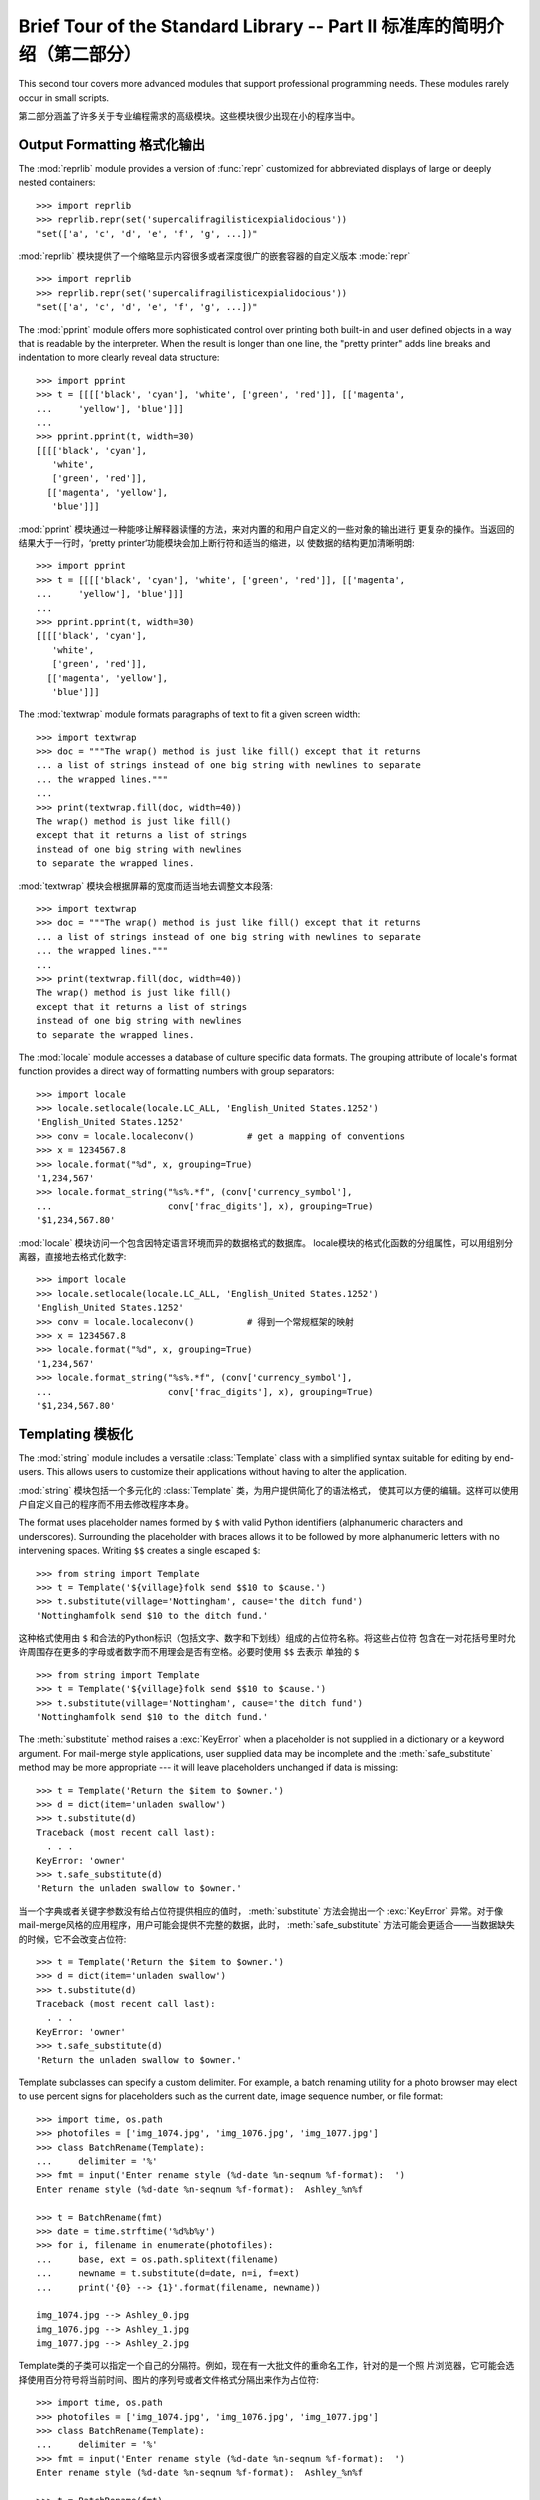 .. _tut-brieftourtwo:

**********************************************************************
Brief Tour of the Standard Library -- Part II 标准库的简明介绍（第二部分）
**********************************************************************

This second tour covers more advanced modules that support professional
programming needs.  These modules rarely occur in small scripts.

第二部分涵盖了许多关于专业编程需求的高级模块。这些模块很少出现在小的程序当中。

.. _tut-output-formatting:

Output Formatting 格式化输出 
===========================

The :mod:`reprlib` module provides a version of :func:`repr` customized for
abbreviated displays of large or deeply nested containers::

   >>> import reprlib
   >>> reprlib.repr(set('supercalifragilisticexpialidocious'))
   "set(['a', 'c', 'd', 'e', 'f', 'g', ...])"

:mod:`reprlib` 模块提供了一个缩略显示内容很多或者深度很广的嵌套容器的自定义版本 :mode:`repr` ::

   >>> import reprlib
   >>> reprlib.repr(set('supercalifragilisticexpialidocious'))
   "set(['a', 'c', 'd', 'e', 'f', 'g', ...])"

The :mod:`pprint` module offers more sophisticated control over printing both
built-in and user defined objects in a way that is readable by the interpreter.
When the result is longer than one line, the "pretty printer" adds line breaks
and indentation to more clearly reveal data structure::

   >>> import pprint
   >>> t = [[[['black', 'cyan'], 'white', ['green', 'red']], [['magenta',
   ...     'yellow'], 'blue']]]
   ...
   >>> pprint.pprint(t, width=30)
   [[[['black', 'cyan'],
      'white',
      ['green', 'red']],
     [['magenta', 'yellow'],
      'blue']]]

:mod:`pprint` 模块通过一种能哆让解释器读懂的方法，来对内置的和用户自定义的一些对象的输出进行
更复杂的操作。当返回的结果大于一行时，‘pretty printer‘功能模块会加上断行符和适当的缩进，以
使数据的结构更加清晰明朗::

   >>> import pprint
   >>> t = [[[['black', 'cyan'], 'white', ['green', 'red']], [['magenta',
   ...     'yellow'], 'blue']]]
   ...
   >>> pprint.pprint(t, width=30)
   [[[['black', 'cyan'],
      'white',
      ['green', 'red']],
     [['magenta', 'yellow'],
      'blue']]]

The :mod:`textwrap` module formats paragraphs of text to fit a given screen
width::

   >>> import textwrap
   >>> doc = """The wrap() method is just like fill() except that it returns
   ... a list of strings instead of one big string with newlines to separate
   ... the wrapped lines."""
   ...
   >>> print(textwrap.fill(doc, width=40))
   The wrap() method is just like fill()
   except that it returns a list of strings
   instead of one big string with newlines
   to separate the wrapped lines.

:mod:`textwrap` 模块会根据屏幕的宽度而适当地去调整文本段落::

   >>> import textwrap
   >>> doc = """The wrap() method is just like fill() except that it returns
   ... a list of strings instead of one big string with newlines to separate
   ... the wrapped lines."""
   ...
   >>> print(textwrap.fill(doc, width=40))
   The wrap() method is just like fill()
   except that it returns a list of strings
   instead of one big string with newlines
   to separate the wrapped lines.

The :mod:`locale` module accesses a database of culture specific data formats.
The grouping attribute of locale's format function provides a direct way of
formatting numbers with group separators::

   >>> import locale
   >>> locale.setlocale(locale.LC_ALL, 'English_United States.1252')
   'English_United States.1252'
   >>> conv = locale.localeconv()          # get a mapping of conventions
   >>> x = 1234567.8
   >>> locale.format("%d", x, grouping=True)
   '1,234,567'
   >>> locale.format_string("%s%.*f", (conv['currency_symbol'],
   ...                      conv['frac_digits'], x), grouping=True)
   '$1,234,567.80'

:mod:`locale` 模块访问一个包含因特定语言环境而异的数据格式的数据库。
locale模块的格式化函数的分组属性，可以用组别分离器，直接地去格式化数字::

   >>> import locale
   >>> locale.setlocale(locale.LC_ALL, 'English_United States.1252')
   'English_United States.1252'
   >>> conv = locale.localeconv()          # 得到一个常规框架的映射
   >>> x = 1234567.8
   >>> locale.format("%d", x, grouping=True)
   '1,234,567'
   >>> locale.format_string("%s%.*f", (conv['currency_symbol'],
   ...                      conv['frac_digits'], x), grouping=True)
   '$1,234,567.80'

.. _tut-templating:

Templating 模板化
================

The :mod:`string` module includes a versatile :class:`Template` class with a
simplified syntax suitable for editing by end-users.  This allows users to
customize their applications without having to alter the application.

:mod:`string` 模块包括一个多元化的 :class:`Template` 类，为用户提供简化了的语法格式，
使其可以方便的编辑。这样可以使用户自定义自己的程序而不用去修改程序本身。

The format uses placeholder names formed by ``$`` with valid Python identifiers
(alphanumeric characters and underscores).  Surrounding the placeholder with
braces allows it to be followed by more alphanumeric letters with no intervening
spaces.  Writing ``$$`` creates a single escaped ``$``::

   >>> from string import Template
   >>> t = Template('${village}folk send $$10 to $cause.')
   >>> t.substitute(village='Nottingham', cause='the ditch fund')
   'Nottinghamfolk send $10 to the ditch fund.'

这种格式使用由 ``$`` 和合法的Python标识（包括文字、数字和下划线）组成的占位符名称。将这些占位符
包含在一对花括号里时允许周围存在更多的字母或者数字而不用理会是否有空格。必要时使用 ``$$`` 去表示
单独的 ``$`` ::

   >>> from string import Template
   >>> t = Template('${village}folk send $$10 to $cause.')
   >>> t.substitute(village='Nottingham', cause='the ditch fund')
   'Nottinghamfolk send $10 to the ditch fund.'

The :meth:`substitute` method raises a :exc:`KeyError` when a placeholder is not
supplied in a dictionary or a keyword argument. For mail-merge style
applications, user supplied data may be incomplete and the
:meth:`safe_substitute` method may be more appropriate --- it will leave
placeholders unchanged if data is missing::

   >>> t = Template('Return the $item to $owner.')
   >>> d = dict(item='unladen swallow')
   >>> t.substitute(d)
   Traceback (most recent call last):
     . . .
   KeyError: 'owner'
   >>> t.safe_substitute(d)
   'Return the unladen swallow to $owner.'

当一个字典或者关键字参数没有给占位符提供相应的值时， :meth:`substitute` 方法会抛出一个
:exc:`KeyError` 异常。对于像mail-merge风格的应用程序，用户可能会提供不完整的数据，此时，
:meth:`safe_substitute` 方法可能会更适合——当数据缺失的时候，它不会改变占位符::

   >>> t = Template('Return the $item to $owner.')
   >>> d = dict(item='unladen swallow')
   >>> t.substitute(d)
   Traceback (most recent call last):
     . . .
   KeyError: 'owner'
   >>> t.safe_substitute(d)
   'Return the unladen swallow to $owner.'

Template subclasses can specify a custom delimiter.  For example, a batch
renaming utility for a photo browser may elect to use percent signs for
placeholders such as the current date, image sequence number, or file format::

   >>> import time, os.path
   >>> photofiles = ['img_1074.jpg', 'img_1076.jpg', 'img_1077.jpg']
   >>> class BatchRename(Template):
   ...     delimiter = '%'
   >>> fmt = input('Enter rename style (%d-date %n-seqnum %f-format):  ')
   Enter rename style (%d-date %n-seqnum %f-format):  Ashley_%n%f

   >>> t = BatchRename(fmt)
   >>> date = time.strftime('%d%b%y')
   >>> for i, filename in enumerate(photofiles):
   ...     base, ext = os.path.splitext(filename)
   ...     newname = t.substitute(d=date, n=i, f=ext)
   ...     print('{0} --> {1}'.format(filename, newname))

   img_1074.jpg --> Ashley_0.jpg
   img_1076.jpg --> Ashley_1.jpg
   img_1077.jpg --> Ashley_2.jpg

Template类的子类可以指定一个自己的分隔符。例如，现在有一大批文件的重命名工作，针对的是一个照
片浏览器，它可能会选择使用百分符号将当前时间、图片的序列号或者文件格式分隔出来作为占位符::

   >>> import time, os.path
   >>> photofiles = ['img_1074.jpg', 'img_1076.jpg', 'img_1077.jpg']
   >>> class BatchRename(Template):
   ...     delimiter = '%'
   >>> fmt = input('Enter rename style (%d-date %n-seqnum %f-format):  ')
   Enter rename style (%d-date %n-seqnum %f-format):  Ashley_%n%f

   >>> t = BatchRename(fmt)
   >>> date = time.strftime('%d%b%y')
   >>> for i, filename in enumerate(photofiles):
   ...     base, ext = os.path.splitext(filename)
   ...     newname = t.substitute(d=date, n=i, f=ext)
   ...     print('{0} --> {1}'.format(filename, newname))

   img_1074.jpg --> Ashley_0.jpg
   img_1076.jpg --> Ashley_1.jpg
   img_1077.jpg --> Ashley_2.jpg

Another application for templating is separating program logic from the details
of multiple output formats.  This makes it possible to substitute custom
templates for XML files, plain text reports, and HTML web reports.

另一个用于模板化的应用程序是将项目的逻辑按多种输出格式的细节分离开来。这使得从传统的模板形式转化
为XML文件、纯文本形式和html网页成为了可能。

.. _tut-binary-formats:

Working with Binary Data Record Layouts 用二进制数拓纪录布局的处理
==============================================================

The :mod:`struct` module provides :func:`pack` and :func:`unpack` functions for
working with variable length binary record formats.  The following example shows
how to loop through header information in a ZIP file without using the
:mod:`zipfile` module.  Pack codes ``"H"`` and ``"I"`` represent two and four
byte unsigned numbers respectively.  The ``"<"`` indicates that they are
standard size and in little-endian byte order::

   import struct
   data = open('myfile.zip', 'rb').read()
   
   start = 0
   for i in range(3):                      # show the first 3 file headers
       start += 14
       fields = struct.unpack('<IIIHH', data[start:start+16])
       crc32, comp_size, uncomp_size, filenamesize, extra_size = fields

       start += 16
       filename = data[start:start+filenamesize]
       start += filenamesize
       extra = data[start:start+extra_size]
       print(filename, hex(crc32), comp_size, uncomp_size)

       start += extra_size + comp_size     # skip to the next header

:mod:`struct` 模块一些函数，如 :fun:`pack` 和 :fun:`unpack` 函数去处理长度可变的二进制
记录格式。下面这个例子演示了如何在不使用 :mod:`zipfile` 模块的情况下去循环得到一个ZIP文件的
标题信息。包代码 ``H`` 和 ``I`` 分别表示两个和四个字节的无符号数字。而 ``<`` 则表示它们是标准
大小并以字节大小的顺序排列在后面::

   import struct

   data = open('myfile.zip', 'rb').read()
   start = 0
   for i in range(3):                      # 显示最开始的3个标题
       start += 14
       fields = struct.unpack('<IIIHH', data[start:start+16])
       crc32, comp_size, uncomp_size, filenamesize, extra_size = fields

       start += 16
       filename = data[start:start+filenamesize]
       start += filenamesize
       extra = data[start:start+extra_size]
       print(filename, hex(crc32), comp_size, uncomp_size)

       start += extra_size + comp_size     # 跳到另一个标题

.. _tut-multi-threading:

Multi-threading 多线程
=====================

Threading is a technique for decoupling tasks which are not sequentially
dependent.  Threads can be used to improve the responsiveness of applications
that accept user input while other tasks run in the background.  A related use
case is running I/O in parallel with computations in another thread.

线程是一种使没有顺序关系的任务并发执行的技术。线程可以用来改进应用程序的响应方式使这些程序可
在接受用户输入的同时在后台执行另一些操作。一个与此相关的例子是运行输入输出程序的同时在另一个
线程序中执行计算操作。

The following code shows how the high level :mod:`threading` module can run
tasks in background while the main program continues to run::

   import threading, zipfile

   class AsyncZip(threading.Thread):
       def __init__(self, infile, outfile):
           threading.Thread.__init__(self)
           self.infile = infile
           self.outfile = outfile
       def run(self):
           f = zipfile.ZipFile(self.outfile, 'w', zipfile.ZIP_DEFLATED)
           f.write(self.infile)
           f.close()
           print('Finished background zip of:', self.infile)

   background = AsyncZip('mydata.txt', 'myarchive.zip')
   background.start()
   print('The main program continues to run in foreground.')

   background.join()    # Wait for the background task to finish
   print('Main program waited until background was done.')

下面的代码显示了高级模块 :mod:`threading` 如何实现主程序执行的同时在后台执行另一个相应的程
序::

   import threading, zipfile

   class AsyncZip(threading.Thread):
       def __init__(self, infile, outfile):
           threading.Thread.__init__(self)
           self.infile = infile
           self.outfile = outfile
       def run(self):
           f = zipfile.ZipFile(self.outfile, 'w', zipfile.ZIP_DEFLATED)
           f.write(self.infile)
           f.close()
           print('Finished background zip of:', self.infile)

   background = AsyncZip('mydata.txt', 'myarchive.zip')
   background.start()
   print('The main program continues to run in foreground.')

   background.join()    # 等待后台任务结束
   print('Main program waited until background was done.')

The principal challenge of multi-threaded applications is coordinating threads
that share data or other resources.  To that end, the threading module provides
a number of synchronization primitives including locks, events, condition
variables, and semaphores.

多线层应用程序的最大挑战就是协调行线程之间数据或者其它资源的共享。为此，线程模块提供了许多同步
原始函数，包括锁定、条件变量和信号。

While those tools are powerful, minor design errors can result in problems that
are difficult to reproduce.  So, the preferred approach to task coordination is
to concentrate all access to a resource in a single thread and then use the
:mod:`queue` module to feed that thread with requests from other threads.
Applications using :class:`Queue` objects for inter-thread communication and
coordination are easier to design, more readable, and more reliable.

虽然有这些强大的工具，但设计上的一个小错误仍然可以导至难以恢复的问题。因此，对于协调各线程我们
更倾向于把的有的访问集中在一个单独的线程上，这个线程使用 :mod:`queue` 模块把其它线程的请求全
部集中起来。应用程序使用 :class:`Queue` 的对象来进行跨线程的交流和协调可以使得设计变得更简单，
而且更易阅读，更可靠。

.. _tut-logging:

Logging 日志
===========

The :mod:`logging` module offers a full featured and flexible logging system.
At its simplest, log messages are sent to a file or to ``sys.stderr``::

   import logging
   logging.debug('Debugging information')
   logging.info('Informational message')
   logging.warning('Warning:config file %s not found', 'server.conf')
   logging.error('Error occurred')
   logging.critical('Critical error -- shutting down')
:mod:`logging` 模块提供一整套富有特色且灵活的日志系统。用最简单的方式说，就是把日志消息传送
给一个文件或者 ``sys.stderr`::

   import logging
   logging.debug('Debugging information')
   logging.info('Informational message')
   logging.warning('Warning:config file %s not found', 'server.conf')
   logging.error('Error occurred')
   logging.critical('Critical error -- shutting down')

This produces the following output::

   WARNING:root:Warning:config file server.conf not found
   ERROR:root:Error occurred
   CRITICAL:root:Critical error -- shutting down

上述会产生以下的输出::

   WARNING:root:Warning:config file server.conf not found
   ERROR:root:Error occurred
   CRITICAL:root:Critical error -- shutting down

By default, informational and debugging messages are suppressed and the output
is sent to standard error.  Other output options include routing messages
through email, datagrams, sockets, or to an HTTP Server.  New filters can select
different routing based on message priority: :const:`DEBUG`, :const:`INFO`,
:const:`WARNING`, :const:`ERROR`, and :const:`CRITICAL`.

默认的情况下，信息和调试消息会被捕捉，并发送给标准错误流。其它的一些输出选项包括经由邮件、数据报
套接字或者发送给一个HTTP服务器的路由消息。新的地滤器可以选择不同的基于消息优先级的的路由，而消息
的优先级有: :const:`DEBUG`, :const:`INFO`, :const:`WARING`, :const:`ERROR`, 和
:const:`CRIFICAL`.

The logging system can be configured directly from Python or can be loaded from
a user editable configuration file for customized logging without altering the
application.

日志系统可以被Python语言配置，或者被一个用户的可编辑的配置文件加载，以此去自定义日志而不用去修
程序本身。

.. _tut-weak-references:

Weak References 弱引用
=====================

Python does automatic memory management (reference counting for most objects and
:term:`garbage collection` to eliminate cycles).  The memory is freed shortly
after the last reference to it has been eliminated.

Python语言自动管理内存（大多数对象都有一个对它的引用而 :term:`garbage collection` 对它们进
行回收）。当最后一个引用结束之后内存即刻被回收。

This approach works fine for most applications but occasionally there is a need
to track objects only as long as they are being used by something else.
Unfortunately, just tracking them creates a reference that makes them permanent.
The :mod:`weakref` module provides tools for tracking objects without creating a
reference.  When the object is no longer needed, it is automatically removed
from a weakref table and a callback is triggered for weakref objects.  Typical
applications include caching objects that are expensive to create::

   >>> import weakref, gc
   >>> class A:
   ...     def __init__(self, value):
   ...             self.value = value
   ...     def __repr__(self):
   ...             return str(self.value)
   ...
   >>> a = A(10)                   # create a reference
   >>> d = weakref.WeakValueDictionary()
   >>> d['primary'] = a            # does not create a reference
   >>> d['primary']                # fetch the object if it is still alive
   10
   >>> del a                       # remove the one reference
   >>> gc.collect()                # run garbage collection right away
   0
   >>> d['primary']                # entry was automatically removed
   Traceback (most recent call last):
     File "<stdin>", line 1, in <module>
       d['primary']                # entry was automatically removed
     File "C:/python31/lib/weakref.py", line 46, in __getitem__
       o = self.data[key]()
   KeyError: 'primary'
  
这种机制对大多数应用程序来说都是有效的，但也有偶然情况，只有当它们被其它东西引用的时候才需要去
跟踪对象。不幸的是，仅仅是跟踪它们也需要创建一个引用。 :mod:`weakref` 模块提供一些工具可以
达到同样的效果而不用去创建一个引用。当不再需要这个对象的时候，它会自动地从一个weakref表中移除
然后鉵发对weadref对象的回调。通常应用程序都会对那些创建时花费较多时间的对象提供一个缓存::

   >>> import weakref, gc
   >>> class A:
   ...     def __init__(self, value):
   ...             self.value = value
   ...     def __repr__(self):
   ...             return str(self.value)
   ...
   >>> a = A(10)                   # 创建一个引用
   >>> d = weakref.WeakValueDictionary()
   >>> d['primary'] = a            # 没有创建一个引用
   >>> d['primary']                # 如果存在的话获取这个对旬
   10
   >>> del a                       # 移除这个引和
   >>> gc.collect()                # 直接调用回收机制
   0
   >>> d['primary']                # 调用的入口已经自动被移除了
   Traceback (most recent call last):
     File "<stdin>", line 1, in <module>
       d['primary']                # 调用的入口已经自动被移除了
     File "C:/python31/lib/weakref.py", line 46, in __getitem__
       o = self.data[key]()
   KeyError: 'primary'

.. _tut-list-tools:

Tools for Working with Lists 处理列表的工具
=========================================

Many data structure needs can be met with the built-in list type. However,
sometimes there is a need for alternative implementations with different
performance trade-offs.

许多数据的结构都需要用到内置的列表类型。但有时候需要在可选择地不同呈现方式中进行权衡。

The :mod:`array` module provides an :class:`array()` object that is like a list
that stores only homogeneous data and stores it more compactly.  The following
example shows an array of numbers stored as two byte unsigned binary numbers
(typecode ``"H"``) rather than the usual 16 bytes per entry for regular lists of
Python int objects::

   >>> from array import array
   >>> a = array('H', [4000, 10, 700, 22222])
   >>> sum(a)
   26932
   >>> a[1:3]
   array('H', [10, 700])

:mod:`array` 模块提供了一个 :class:`array()` 对象，这个对象像一个列表一样存储同一类型的数据，
而且更简洁。下面这个例子演示了将一组数字以两个字节的无符号整数（类形码 ``H`` )形式存储为一个数组
而不是通常的Python的list对象的16字节的形式::

   >>> from array import array
   >>> a = array('H', [4000, 10, 700, 22222])
   >>> sum(a)
   26932
   >>> a[1:3]
   array('H', [10, 700])

The :mod:`collections` module provides a :class:`deque()` object that is like a
list with faster appends and pops from the left side but slower lookups in the
middle. These objects are well suited for implementing queues and breadth first
tree searches::

   >>> from collections import deque
   >>> d = deque(["task1", "task2", "task3"])
   >>> d.append("task4")
   >>> print("Handling", d.popleft())
   Handling task1

   unsearched = deque([starting_node])
   def breadth_first_search(unsearched):
       node = unsearched.popleft()
       for m in gen_moves(node):
           if is_goal(m):
               return m
           unsearched.append(m)

:mod:`cllections` 模块提供了一个 :class:`deque()` 对象，它可以像一个列表一样在左边进行
快速的apend和pop操作，但在内部查寻时相对较慢。这些对象可以方便地成为一个队列和地行广度优先树
搜索::

   >>> from collections import deque
   >>> d = deque(["task1", "task2", "task3"])
   >>> d.append("task4")
   >>> print("Handling", d.popleft())
   Handling task1

   unsearched = deque([starting_node])
   def breadth_first_search(unsearched):
       node = unsearched.popleft()
       for m in gen_moves(node):
           if is_goal(m):
               return m
           unsearched.append(m)

In addition to alternative list implementations, the library also offers other
tools such as the :mod:`bisect` module with functions for manipulating sorted
lists::

   >>> import bisect
   >>> scores = [(100, 'perl'), (200, 'tcl'), (400, 'lua'), (500, 'python')]
   >>> bisect.insort(scores, (300, 'ruby'))
   >>> scores
   [(100, 'perl'), (200, 'tcl'), (300, 'ruby'), (400, 'lua'), (500, 'python')]

此外，标准库里也提供了一些其它的工具，如 :mod:`bisect` 模块，它有一些对列表进行排序的函数::

   >>> import bisect
   >>> scores = [(100, 'perl'), (200, 'tcl'), (400, 'lua'), (500, 'python')]
   >>> bisect.insort(scores, (300, 'ruby'))
   >>> scores
   [(100, 'perl'), (200, 'tcl'), (300, 'ruby'), (400, 'lua'), (500, 'python')]

The :mod:`heapq` module provides functions for implementing heaps based on
regular lists.  The lowest valued entry is always kept at position zero.  This
is useful for applications which repeatedly access the smallest element but do
not want to run a full list sort::

   >>> from heapq import heapify, heappop, heappush
   >>> data = [1, 3, 5, 7, 9, 2, 4, 6, 8, 0]
   >>> heapify(data)                      # rearrange the list into heap order
   >>> heappush(data, -5)                 # add a new entry
   >>> [heappop(data) for i in range(3)]  # fetch the three smallest entries
   [-5, 0, 1]

:mod:`heapq` 模块提供了一些函数通过常规列表去实现堆。最低层的入口通常都在零处。这对于重复访
问一些很小的元素但又不想对整个列表进行排序的应用程序来说十分有效::

   >>> from heapq import heapify, heappop, heappush
   >>> data = [1, 3, 5, 7, 9, 2, 4, 6, 8, 0]
   >>> heapify(data)                      # 将列表重新整理成堆
   >>> heappush(data, -5)                 # 增加一个新入口
   >>> [heappop(data) for i in range(3)]  # 取出这三个最小的入口
   [-5, 0, 1]

.. _tut-decimal-fp:

Decimal Floating Point Arithmetic 十进制浮点小数的运算
==================================================

The :mod:`decimal` module offers a :class:`Decimal` datatype for decimal
floating point arithmetic.  Compared to the built-in :class:`float`
implementation of binary floating point, the class is especially helpful for

:mod:`decimal` 模块提供了一个 :class:`Decimal` 针对十进制浮点小数运算的数据类型。与内
置的数据类型 :class:`float` （针对二进制浮点小数） 相比而言，它对以下几种情况更为有效

* financial applications and other uses which require exact decimal
  representation,
  
  金融方面的应用程序和其它需要准确显示小数的地方

* control over precision,

  需要精确控制，

* control over rounding to meet legal or regulatory requirements,
  
  需要四舍五入以满足法制或者监管要求，
    
* tracking of significant decimal places, or

  需要跟踪有意义的小数部分，即精度，或者，

* applications where the user expects the results to match calculations done by
  hand.
  
  一些用户希望结果符合自己的计算要求的应用程序。

For example, calculating a 5% tax on a 70 cent phone charge gives different
results in decimal floating point and binary floating point. The difference
becomes significant if the results are rounded to the nearest cent::

   >>> from decimal import *
   >>> round(Decimal('0.70') * Decimal('1.05'), 2)
   Decimal('0.74')
   >>> round(.70 * 1.05, 2)
   0.73

例如，计算七毛钱话费的5％的锐收，用十进制浮点小数和二进制浮点小数，得到的结果会不同。如果结果以分
的精确度来舍入的话，这种差异就会变得很重要::

   >>> from decimal import *
   >>> round(Decimal('0.70') * Decimal('1.05'), 2)
   Decimal('0.74')
   >>> round(.70 * 1.05, 2)
   0.73

The :class:`Decimal` result keeps a trailing zero, automatically inferring four
place significance from multiplicands with two place significance.  Decimal
reproduces mathematics as done by hand and avoids issues that can arise when
binary floating point cannot exactly represent decimal quantities.

:class:`Decimal` 的结果会在末尾追加0，自动从有两位有效数字的乘数相乘中判断应有四位有效数字。
Decimal复制了手工运算的精度，避免了二进制浮点小数不能准确表示十进数精度而产生的问题。

Exact representation enables the :class:`Decimal` class to perform modulo
calculations and equality tests that are unsuitable for binary floating point::

   >>> Decimal('1.00') % Decimal('.10')
   Decimal('0.00')
   >>> 1.00 % 0.10
   0.09999999999999995

   >>> sum([Decimal('0.1')]*10) == Decimal('1.0')
   True
   >>> sum([0.1]*10) == 1.0
   False

精确的显示使得 :class:`Decimal` 可以进行模运算和判断值的等同性，而这些是二进制浮点数不适合的::

   >>> Decimal('1.00') % Decimal('.10')
   Decimal('0.00')
   >>> 1.00 % 0.10
   0.09999999999999995

   >>> sum([Decimal('0.1')]*10) == Decimal('1.0')
   True
   >>> sum([0.1]*10) == 1.0
   False

The :mod:`decimal` module provides arithmetic with as much precision as needed::

   >>> getcontext().prec = 36
   >>> Decimal(1) / Decimal(7)
   Decimal('0.142857142857142857142857142857142857')

:mod:`decimal` 模块可以实现各种需求的精度运算::

   >>> Decimal('1.00') % Decimal('.10')
   Decimal('0.00')
   >>> 1.00 % 0.10
   0.09999999999999995

   >>> sum([Decimal('0.1')]*10) == Decimal('1.0')
   True
   >>> sum([0.1]*10) == 1.0
   False

